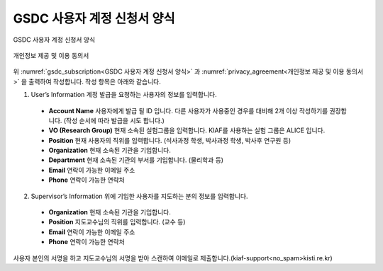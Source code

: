 GSDC 사용자 계정 신청서 양식
====================================

.. _gsdc_subscription:

.. figure:: pic/gsdc_sub_form.png
  :align: center
  :alt: GSDC 사용자 계정 신청서 양식

  GSDC 사용자 계정 신청서 양식

.. _privacy_agreement:

.. figure:: pic/Privacy_Agreement.png
  :align: center
  :alt: 개인정보 제공 및 이용 동의서
  
  개인정보 제공 및 이용 동의서

위 :numref:`gsdc_subscription<GSDC 사용자 계정 신청서 양식>` 과 :numref:`privacy_agreement<개인정보 제공 및 이용 동의서>` 을 출력하여 작성합니다. 
작성 항목은 아래와 같습니다.

1. User’s Information 계정 발급을 요청하는 사용자의 정보를 입력합니다.

  * **Account Name** 사용자에게 발급 될 ID 입니다. 다른 사용자가 사용중인 경우를 대비해 2개 이상 작성하기를 권장합니다. (작성 순서에 따라 발급을 시도 합니다.)
  * **VO (Research Group)** 현재 소속된 실험그룹을 입력합니다. KIAF를 사용하는 실험 그룹은 ALICE 입니다.
  * **Position** 현재 사용자의 직위를 입력합니다. (석사과정 학생, 박사과정 학생, 박사후 연구원 등)
  * **Organization** 현재 소속된 기관을 기입합니다.
  * **Department** 현재 소속된 기관의 부서를 기입합니다. (물리학과 등)
  * **Email** 연락이 가능한 이메일 주소
  * **Phone** 연락이 가능한 연락처
  
2. Supervisor’s Information 위에 기입한 사용자를 지도하는 분의 정보를 입력합니다.

  * **Organization** 현재 소속된 기관을 기입합니다.
  * **Position** 지도교수님의 직위를 입력합니다. (교수 등) 
  * **Email** 연락이 가능한 이메일 주소
  * **Phone** 연락이 가능한 연락처
  
사용자 본인의 서명을 하고 지도교수님의 서명을 받아 스캔하여 이메일로 제출합니다.(kiaf-support<no_spam>kisti.re.kr)

